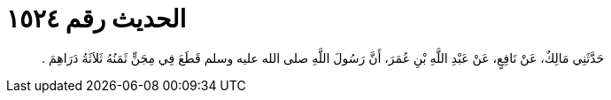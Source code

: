 
= الحديث رقم ١٥٢٤

[quote.hadith]
حَدَّثَنِي مَالِكٌ، عَنْ نَافِعٍ، عَنْ عَبْدِ اللَّهِ بْنِ عُمَرَ، أَنَّ رَسُولَ اللَّهِ صلى الله عليه وسلم قَطَعَ فِي مِجَنٍّ ثَمَنُهُ ثَلاَثَةُ دَرَاهِمَ ‏.‏
